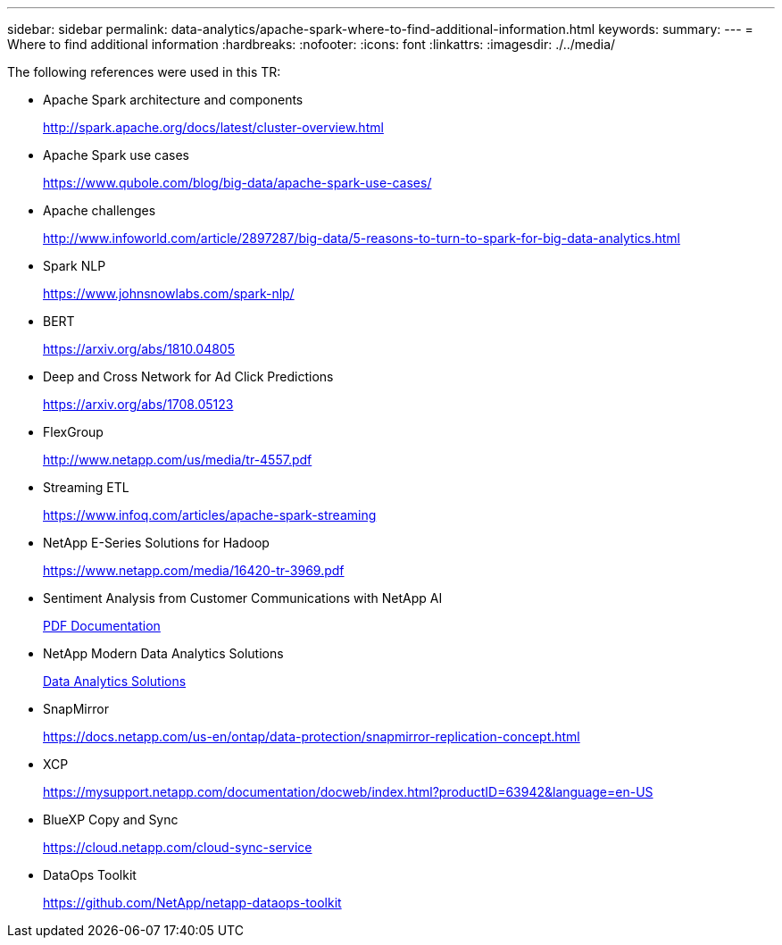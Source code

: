 ---
sidebar: sidebar
permalink: data-analytics/apache-spark-where-to-find-additional-information.html
keywords:
summary:
---
= Where to find additional information
:hardbreaks:
:nofooter:
:icons: font
:linkattrs:
:imagesdir: ./../media/

//
// This file was created with NDAC Version 2.0 (August 17, 2020)
//
// 2022-08-03 14:35:46.762417
//

[.lead]
The following references were used in this TR:

* Apache Spark architecture and components
+
http://spark.apache.org/docs/latest/cluster-overview.html[http://spark.apache.org/docs/latest/cluster-overview.html^]

* Apache Spark use cases
+
https://www.qubole.com/blog/big-data/apache-spark-use-cases/[https://www.qubole.com/blog/big-data/apache-spark-use-cases/^]

* Apache challenges
+
http://www.infoworld.com/article/2897287/big-data/5-reasons-to-turn-to-spark-for-big-data-analytics.html[http://www.infoworld.com/article/2897287/big-data/5-reasons-to-turn-to-spark-for-big-data-analytics.html^]

* Spark NLP
+
https://www.johnsnowlabs.com/spark-nlp/[https://www.johnsnowlabs.com/spark-nlp/^] 

* BERT
+
https://arxiv.org/abs/1810.04805[https://arxiv.org/abs/1810.04805^] 

* Deep and Cross Network for Ad Click Predictions
+
https://arxiv.org/abs/1708.05123[https://arxiv.org/abs/1708.05123^] 

* FlexGroup
+
http://www.netapp.com/us/media/tr-4557.pdf[http://www.netapp.com/us/media/tr-4557.pdf^]

* Streaming ETL
+
https://www.infoq.com/articles/apache-spark-streaming[https://www.infoq.com/articles/apache-spark-streaming^]

* NetApp E-Series Solutions for Hadoop
+
https://www.netapp.com/media/16420-tr-3969.pdf[https://www.netapp.com/media/16420-tr-3969.pdf^]

* Sentiment Analysis from Customer Communications with NetApp AI
+
link:../pdfs/sidebar/Sentiment_analysis_with_NetApp_AI.pdf[PDF Documentation^]

* NetApp Modern Data Analytics Solutions
+
link:index.html[Data Analytics Solutions] 

* SnapMirror
+
https://docs.netapp.com/us-en/ontap/data-protection/snapmirror-replication-concept.html[https://docs.netapp.com/us-en/ontap/data-protection/snapmirror-replication-concept.html^] 

* XCP
+
https://mysupport.netapp.com/documentation/docweb/index.html?productID=63942&language=en-US[https://mysupport.netapp.com/documentation/docweb/index.html?productID=63942&language=en-US^] 

* BlueXP Copy and Sync
+
https://cloud.netapp.com/cloud-sync-service[https://cloud.netapp.com/cloud-sync-service^] 

* DataOps Toolkit
+
https://github.com/NetApp/netapp-dataops-toolkit[https://github.com/NetApp/netapp-dataops-toolkit^] 
